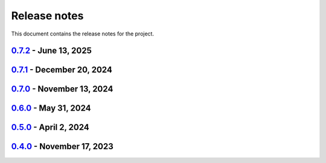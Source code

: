 .. _ref_release_notes:

Release notes
#############

This document contains the release notes for the project.

.. vale off

.. towncrier release notes start

`0.7.2 <https://github.com/ansys/pymechanical/releases/tag/v0.7.2>`_ - June 13, 2025
====================================================================================

.. tab-set::


  .. tab-item:: Maintenance

    .. list-table::
        :header-rows: 0
        :widths: auto

        * - Support the version 26R1 of the Ansys unified install
          - `#301 <https://github.com/ansys/ansys-tools-path/pull/301>`_


`0.7.1 <https://github.com/ansys/pymechanical/releases/tag/v0.7.1>`_ - December 20, 2024
========================================================================================

.. tab-set::


  .. tab-item:: Documentation

    .. list-table::
        :header-rows: 0
        :widths: auto

        * - Update docs with autoapi
          - `#252 <https://github.com/ansys/ansys-tools-path/pull/252>`_

  .. tab-item:: Maintenance

    .. list-table::
        :header-rows: 0
        :widths: auto

        * - Update error handling for path
          - `#261 <https://github.com/ansys/ansys-tools-path/pull/261>`_


`0.7.0 <https://github.com/ansys/pymechanical/releases/tag/v0.7.0>`_ - November 13, 2024
========================================================================================

.. tab-set::


  .. tab-item:: Maintenance

    .. list-table::
        :header-rows: 0
        :widths: auto

        * - Support the version 25.2 of the Ansys unified install
          - `#247 <https://github.com/ansys/ansys-tools-path/pull/247>`_


`0.6.0 <https://github.com/ansys/pymechanical/releases/tag/v0.6.0>`_ - May 31, 2024
===================================================================================

.. tab-set::


  .. tab-item:: Maintenance

    .. list-table::
        :header-rows: 0
        :widths: auto

        * - Support the version 25.1 of the Ansys unified install
          - `#193 <https://github.com/ansys/ansys-tools-path/pull/193>`_


`0.5.0 <https://github.com/ansys/pymechanical/releases/tag/v0.5.0>`_ - April 2, 2024
====================================================================================

.. tab-set::


  .. tab-item:: Added

    .. list-table::
        :header-rows: 0
        :widths: auto

        * - Support arbitrary application names with "save" and "get"
          - `#164 <https://github.com/ansys/ansys-tools-path/pull/164>`_


`0.4.0 <https://github.com/ansys/pymechanical/releases/tag/v0.4.0>`_ - November 17, 2023
========================================================================================

.. tab-set::


  .. tab-item:: Maintenance

    .. list-table::
        :header-rows: 0
        :widths: auto

        * - Support the version 24.2 of the Ansys unified install
          - `#127 <https://github.com/ansys/ansys-tools-path/pull/127>`_


.. vale on